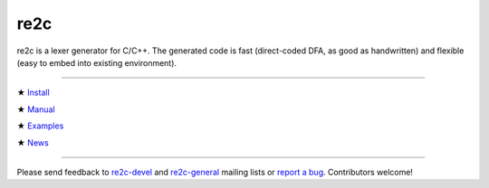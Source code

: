 
====
re2c
====

re2c is a lexer generator for C/C++.
The generated code is fast (direct-coded DFA, as good as handwritten)
and flexible (easy to embed into existing environment).

--------------------------------------------------------------------------------

★ `Install <install.html>`_

★ `Manual <manual.html>`_

★ `Examples <examples.html>`_

★ `News <news.html>`_

--------------------------------------------------------------------------------

Please send feedback to `re2c-devel <re2c-devel@lists.sourceforge.net>`_ and
`re2c-general <re2c-general@lists.sourceforge.net>`_ mailing lists
or `report a bug <https://github.com/skvadrik/re2c/issues>`_.
Contributors welcome!
